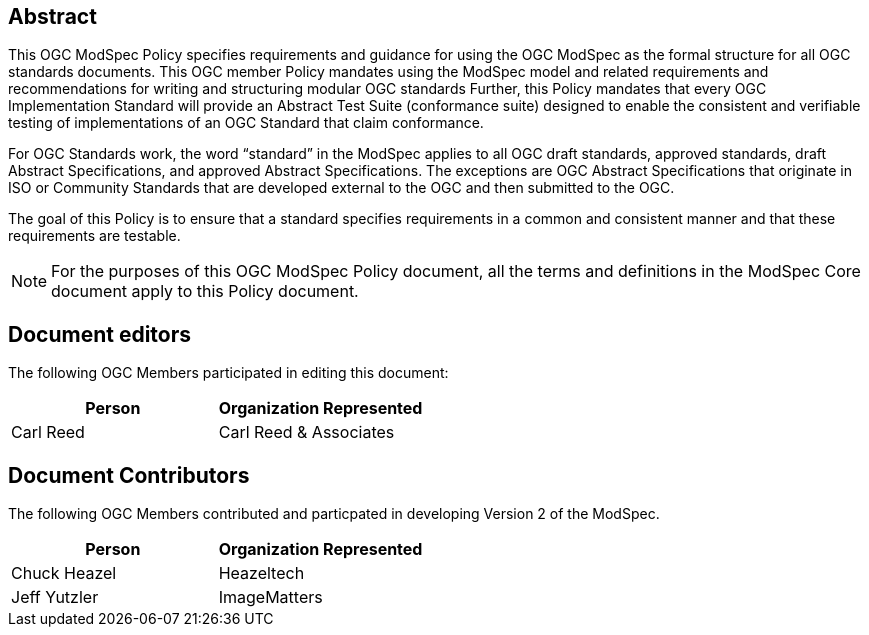[.preface]
== Abstract

This OGC ModSpec Policy specifies requirements and guidance for using the OGC ModSpec as the formal structure for all OGC standards documents. This OGC member Policy mandates using the ModSpec model and related requirements and recommendations for writing and structuring modular OGC standards Further, this Policy mandates that every OGC Implementation Standard will provide an Abstract Test Suite (conformance suite)  designed to enable the consistent and verifiable testing of implementations of an OGC Standard that claim conformance.

For OGC Standards work, the word “standard” in the ModSpec applies to all OGC draft standards, approved standards, draft Abstract Specifications, and approved Abstract Specifications. The exceptions are OGC Abstract Specifications that originate in ISO or Community Standards that are developed external to the OGC and then submitted to the OGC.

The goal of this Policy is to ensure that a standard specifies requirements in a common and consistent manner and that these requirements are testable.

NOTE: For the purposes of this OGC ModSpec Policy document, all the terms and definitions in the ModSpec Core document apply to this Policy document.

[.preface]
== Document editors

The following OGC Members participated in editing this document:

[%unnumbered]
|===
^h| Person ^h| Organization Represented
| Carl Reed | Carl Reed & Associates
|===

[.preface]
== Document Contributors

The following OGC Members contributed and particpated in developing Version 2 of the ModSpec.

[%unnumbered]
|===
^h| Person ^h| Organization Represented
| Chuck Heazel | Heazeltech
| Jeff Yutzler | ImageMatters
|===
